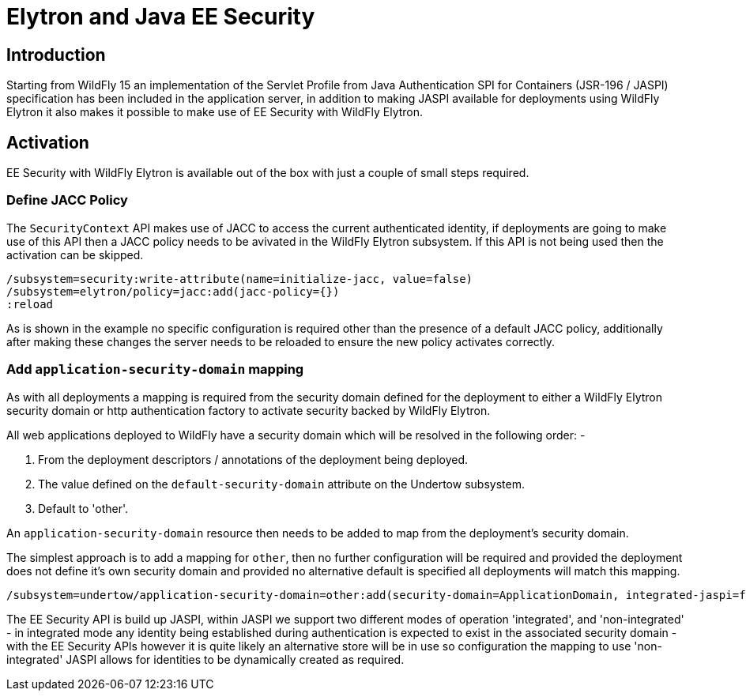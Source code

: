 [[Elytron_and_Java_EE_Security]]
= Elytron and Java EE Security

[abstract]
== Introduction

Starting from WildFly 15 an implementation of the Servlet Profile from Java Authentication SPI for Containers (JSR-196 / JASPI) specification has been included in the application server, in addition to making JASPI available for deployments using WildFly Elytron it also makes it possible to make use of EE Security with WildFly Elytron.

== Activation
 
EE Security with WildFly Elytron is available out of the box with just a couple of small steps required.

=== Define JACC Policy

The `SecurityContext` API makes use of JACC to access the current authenticated identity, if deployments are going to make use of this API then a JACC policy needs to be avivated in the WildFly Elytron subsystem.  If this API is not being used then the activation can be skipped.

[source, ruby]
----
/subsystem=security:write-attribute(name=initialize-jacc, value=false)
/subsystem=elytron/policy=jacc:add(jacc-policy={})
:reload
----

As is shown in the example no specific configuration is required other than the presence of a default JACC policy, additionally after making these changes the server needs to be reloaded to ensure the new policy activates correctly.

=== Add `application-security-domain` mapping

As with all deployments a mapping is required from the security domain defined for the deployment to either a WildFly Elytron security domain or http authentication factory to activate security backed by WildFly Elytron. 

All web applications deployed to WildFly have a security domain which will be resolved in the following order: -

. From the deployment descriptors / annotations of the deployment being deployed.
. The value defined on the `default-security-domain` attribute on the Undertow subsystem.
. Default to 'other'.
 
An `application-security-domain` resource then needs to be added to map from the deployment's security domain.

The simplest approach is to add a mapping for `other`, then no further configuration will be required and provided the deployment does not define it's own security domain and provided no alternative default is specified all deployments will match this mapping.

[source, ruby]
----
/subsystem=undertow/application-security-domain=other:add(security-domain=ApplicationDomain, integrated-jaspi=false)
----

The EE Security API is build up JASPI, within JASPI we support two different modes of operation 'integrated', and 'non-integrated' - in integrated mode any identity being established during authentication is expected to exist in the associated security domain - with the EE Security APIs however it is quite likely an alternative store will be in use so configuration the mapping to use 'non-integrated' JASPI allows for identities to be dynamically created as required.
 